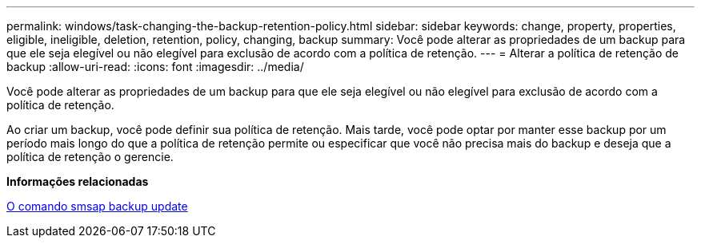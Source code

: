 ---
permalink: windows/task-changing-the-backup-retention-policy.html 
sidebar: sidebar 
keywords: change, property, properties, eligible, ineligible, deletion, retention, policy, changing, backup 
summary: Você pode alterar as propriedades de um backup para que ele seja elegível ou não elegível para exclusão de acordo com a política de retenção. 
---
= Alterar a política de retenção de backup
:allow-uri-read: 
:icons: font
:imagesdir: ../media/


[role="lead"]
Você pode alterar as propriedades de um backup para que ele seja elegível ou não elegível para exclusão de acordo com a política de retenção.

Ao criar um backup, você pode definir sua política de retenção. Mais tarde, você pode optar por manter esse backup por um período mais longo do que a política de retenção permite ou especificar que você não precisa mais do backup e deseja que a política de retenção o gerencie.

*Informações relacionadas*

xref:reference-the-smosmsapbackup-update-command.adoc[O comando smsap backup update]
